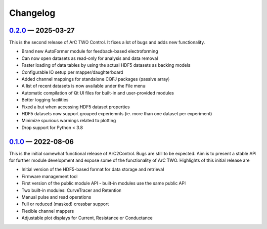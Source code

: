 Changelog
=========

.. _v0-2-0:

`0.2.0`_ — 2025-03-27
~~~~~~~~~~~~~~~~~~~~~

This is the second release of ArC TWO Control. It fixes a lot of bugs and adds
new functionality.

* Brand new AutoFormer module for feedback-based electroforming
* Can now open datasets as read-only for analysis and data removal
* Faster loading of data tables by using the actual HDF5 datasets as backing models
* Configurable IO setup per mapper/daughterboard
* Added channel mappings for standalone CQFJ packages (passive array)
* A list of recent datasets is now available under the File menu
* Automatic compilation of Qt UI files for built-in and user-provided modules
* Better logging facilities
* Fixed a but when accessing HDF5 dataset properties
* HDF5 datasets now support grouped experiemnts (ie. more than one dataset per experiment)
* Minimize spurious warnings related to plotting
* Drop support for Python < 3.8

.. _`0.2.0`: https://github.com/arc-instruments/arc2control/releases/tag/0.2.0

.. _v0-1-0:

`0.1.0`_ — 2022-08-06
~~~~~~~~~~~~~~~~~~~~~

This is the initial somewhat functional release of ArC2Control. Bugs are still
to be expected. Aim is to present a stable API for further module development
and expose some of the functionality of ArC TWO. Highlights of this initial
release are

* Initial version of the HDF5-based format for data storage and retrieval
* Firmware management tool
* First version of the public module API - built-in modules use the same public
  API
* Two built-in modules: CurveTracer and Retention
* Manual pulse and read operations
* Full or reduced (masked) crossbar support
* Flexible channel mappers
* Adjustable plot displays for Current, Resistance or Conductance

.. _`0.1.0`: https://github.com/arc-instruments/arc2control/releases/tag/0.1.0
